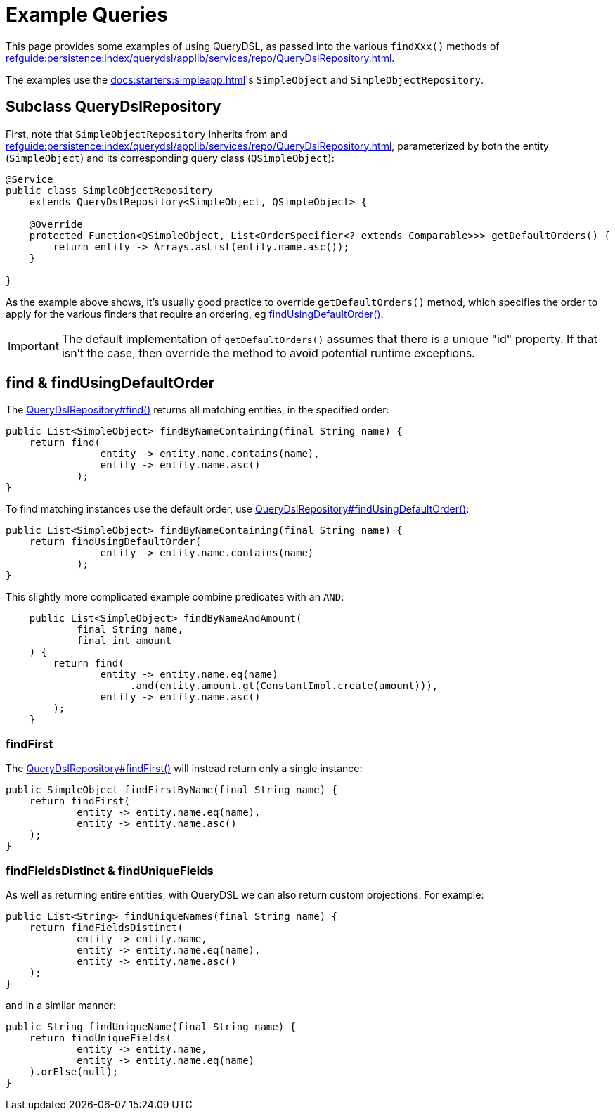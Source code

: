 = Example Queries

:Notice: Licensed to the Apache Software Foundation (ASF) under one or more contributor license agreements. See the NOTICE file distributed with this work for additional information regarding copyright ownership. The ASF licenses this file to you under the Apache License, Version 2.0 (the "License"); you may not use this file except in compliance with the License. You may obtain a copy of the License at. http://www.apache.org/licenses/LICENSE-2.0 . Unless required by applicable law or agreed to in writing, software distributed under the License is distributed on an "AS IS" BASIS, WITHOUT WARRANTIES OR  CONDITIONS OF ANY KIND, either express or implied. See the License for the specific language governing permissions and limitations under the License.


This page provides some examples of using QueryDSL, as passed into the various `findXxx()` methods of xref:refguide:persistence:index/querydsl/applib/services/repo/QueryDslRepository.adoc[].

The examples use the xref:docs:starters:simpleapp.adoc[]'s `SimpleObject` and `SimpleObjectRepository`.

== Subclass QueryDslRepository

First, note that `SimpleObjectRepository` inherits from and xref:refguide:persistence:index/querydsl/applib/services/repo/QueryDslRepository.adoc[], parameterized by both the entity (`SimpleObject`) and its corresponding query class (`QSimpleObject`):

[source,java]
----
@Service
public class SimpleObjectRepository
    extends QueryDslRepository<SimpleObject, QSimpleObject> {

    @Override
    protected Function<QSimpleObject, List<OrderSpecifier<? extends Comparable>>> getDefaultOrders() {
        return entity -> Arrays.asList(entity.name.asc());
    }

}
----

As the example above shows, it's usually good practice to override `getDefaultOrders()` method, which specifies the order to apply for the various finders that require an ordering, eg xref:refguide:persistence:index/querydsl/applib/services/repo/QueryDslRepository.adoc#findUsingDefaultOrder_Function[findUsingDefaultOrder()].

[IMPORTANT]
====
The default implementation of `getDefaultOrders()` assumes that there is a unique "id" property.
If that isn't the case, then override the method to avoid potential runtime exceptions.
====

== find & findUsingDefaultOrder

The xref:refguide:persistence:index/querydsl/applib/services/repo/QueryDslRepository.adoc#find_Function_Function[QueryDslRepository#find()] returns all matching entities, in the specified order:

[source,java]
----
public List<SimpleObject> findByNameContaining(final String name) {
    return find(
                entity -> entity.name.contains(name),
                entity -> entity.name.asc()
            );
}
----

To find matching instances use the default order, use xref:refguide:persistence:index/querydsl/applib/services/repo/QueryDslRepository.adoc#findUsingDefaultOrder_Function[QueryDslRepository#findUsingDefaultOrder()]:

[source,java]
----
public List<SimpleObject> findByNameContaining(final String name) {
    return findUsingDefaultOrder(
                entity -> entity.name.contains(name)
            );
}
----

This slightly more complicated example combine predicates with an `AND`:

[source,java]
----
    public List<SimpleObject> findByNameAndAmount(
            final String name,
            final int amount
    ) {
        return find(
                entity -> entity.name.eq(name)
                     .and(entity.amount.gt(ConstantImpl.create(amount))),
                entity -> entity.name.asc()
        );
    }
----

=== findFirst

The xref:refguide:persistence:index/querydsl/applib/services/repo/QueryDslRepository.adoc#findFirst_Function_Function[QueryDslRepository#findFirst()] will instead return only a single instance:

[source,java]
----
public SimpleObject findFirstByName(final String name) {
    return findFirst(
            entity -> entity.name.eq(name),
            entity -> entity.name.asc()
    );
}
----

=== findFieldsDistinct & findUniqueFields

As well as returning entire entities, with QueryDSL we can also return custom projections.
For example:

[source,java]
----
public List<String> findUniqueNames(final String name) {
    return findFieldsDistinct(
            entity -> entity.name,
            entity -> entity.name.eq(name),
            entity -> entity.name.asc()
    );
}
----

and in a similar manner:

[source,java]
----
public String findUniqueName(final String name) {
    return findUniqueFields(
            entity -> entity.name,
            entity -> entity.name.eq(name)
    ).orElse(null);
}
----


